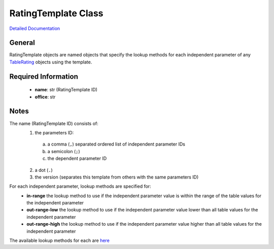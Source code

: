 RatingTemplate Class
====================

`Detailed Documentation <https://hydrologicengineeringcenter.github.io/hec-python-library/hec/rating/rating_template.html#RatingTemplate>`_

General
-------

RatingTemplate objects are named objects that specify the lookup methods for each independent parameter of any `TableRating <TableRating.html>`_ objects using the template.

Required Information
--------------------

 - **name**: str (RatingTemplate ID)
 - **office**: str

Notes
-----

The name (RatingTemplate ID) consists of:
 1. the parameters ID:
  a. a comma (``,``) separated ordered list of independent parameter IDs
  b. a semicolon (``;``)
  c. the dependent parameter ID
 2. a dot (``.``)
 3. the version (separates this template from others with the same parameters ID) 

For each independent parameter, lookup methods are specified for:
 - **in-range** the lookup method to use if the independent parameter value is within the range of the table values for the independent parameter
 - **out-range-low** the lookup method to use if the independent parameter value lower than all table values for the independent parameter
 - **out-range-high** the lookup method to use if the independent parameter value higher than all table values for the independent parameter

The available lookup methods for each are `here <https://hydrologicengineeringcenter.github.io/hec-python-library/hec/rating/rating_shared.html#LookupMethod>`_

